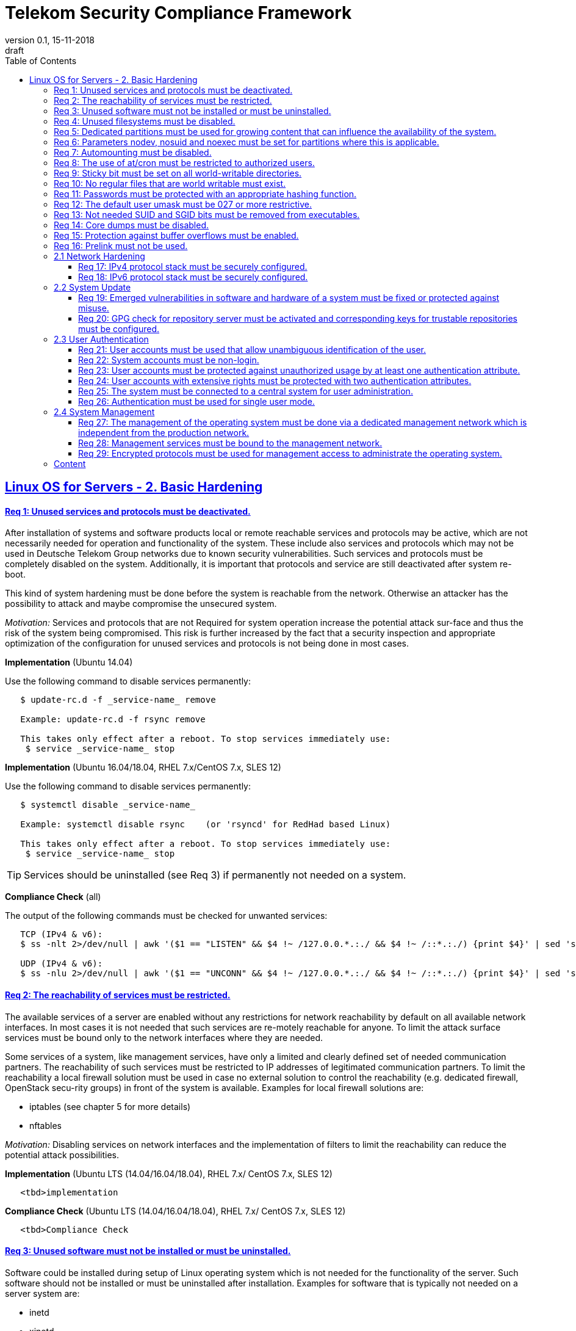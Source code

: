 = Telekom Security Compliance Framework
:author_name: Markus Schumburg (Telekom Security)
:author_email: security.automation@telekom.de
:revnumber: 0.1
:revdate: 15-11-2018
:revremark: draft
ifdef::env-github[]
:imagesdir: ./images
:tip-caption: :bulb:
:note-caption: :information_source:
:important-caption: :heavy_exclamation_mark:
:caution-caption: :fire:
:warning-caption: :warning:
endif::[]
:toc:
:toclevels: 5

:sectlinks:

== Linux OS for Servers - 2. Basic Hardening

[#req365-1]
==== Req 1: Unused services and protocols must be deactivated.

After installation of systems and software products local or remote reachable services and protocols may be active, which are not necessarily needed for operation and functionality of the system. These include also services and protocols which may not be used in Deutsche Telekom Group networks due to known security vulnerabilities. Such services and protocols must be completely disabled on the system. Additionally, it is important that protocols and service are still deactivated after system re-boot.

This kind of system hardening must be done before the system is reachable from the network. Otherwise an attacker has the possibility to attack and maybe compromise the unsecured system.

_Motivation:_ Services and protocols that are not Required for system operation increase the potential attack sur-face and thus the risk of the system being compromised. This risk is further increased by the fact that a security inspection and appropriate optimization of the configuration for unused services and protocols is not being done in most cases.

*Implementation* (Ubuntu 14.04)

Use the following command to disable services permanently:
----
   $ update-rc.d -f _service-name_ remove

   Example: update-rc.d -f rsync remove

   This takes only effect after a reboot. To stop services immediately use:
    $ service _service-name_ stop
----

*Implementation* (Ubuntu 16.04/18.04, RHEL 7.x/CentOS 7.x, SLES 12)

Use the following command to disable services permanently:
----
   $ systemctl disable _service-name_

   Example: systemctl disable rsync    (or 'rsyncd' for RedHad based Linux)

   This takes only effect after a reboot. To stop services immediately use:
    $ service _service-name_ stop
----

TIP: Services should be uninstalled (see Req 3) if permanently not needed on a system.

*Compliance Check* (all)

The output of the following commands must be checked for unwanted services:
----
   TCP (IPv4 & v6):
   $ ss -nlt 2>/dev/null | awk '($1 == "LISTEN" && $4 !~ /127.0.0.*.:./ && $4 !~ /::*.:./) {print $4}' | sed 's/.*://' | sort -nu

   UDP (IPv4 & v6):
   $ ss -nlu 2>/dev/null | awk '($1 == "UNCONN" && $4 !~ /127.0.0.*.:./ && $4 !~ /::*.:./) {print $4}' | sed 's/.*://' | sort -nu
----

[#req365-2]
==== Req 2: The reachability of services must be restricted.

The available services of a server are enabled without any restrictions for network reachability by default on all available network interfaces. In most cases it is not needed that such services are re-motely reachable for anyone. To limit the attack surface services must be bound only to the network interfaces where they are needed.

Some services of a system, like management services, have only a limited and clearly defined set of needed communication partners. The reachability of such services must be restricted to IP addresses of legitimated communication partners. To limit the reachability a local firewall solution must be used in case no external solution to control the reachability (e.g. dedicated firewall, OpenStack secu-rity groups) in front of the system is available. Examples for local firewall solutions are:

*	iptables (see chapter 5 for more details)
*	nftables

_Motivation:_ Disabling services on network interfaces and the implementation of filters to limit the reachability can reduce the potential attack possibilities.

*Implementation* (Ubuntu LTS (14.04/16.04/18.04), RHEL 7.x/ CentOS 7.x, SLES 12)

----
   <tbd>implementation
----

*Compliance Check* (Ubuntu LTS (14.04/16.04/18.04), RHEL 7.x/ CentOS 7.x, SLES 12)

----
   <tbd>Compliance Check
----

[#req365-3]
==== Req 3: Unused software must not be installed or must be uninstalled.

Software could be installed during setup of Linux operating system which is not needed for the functionality of the server. Such software should not be installed or must be uninstalled after installation. Examples for software that is typically not needed on a server system are:

*	inetd
*	xinetd
*	X Window System
*	Avahi Server
*	CUPS
*	rsync service
*	NIS server/client
*	talk server/client
*	telnet server/client
*	tftp server/client
*	ftp server/client
*	rsh server/client


TIP: It is not allowed to install software on a server that is not needed for operation, maintenance or general functionality!

_Motivation:_ Vulnerabilities in software offer an attack window for attackers to infiltrate the system. By uninstalling not needed software the attack surface and the risk of a successful compromise can be re-duced.

*Implementation* (Ubuntu LTS (14.04/16.04/18.04))

Use the following command to uninstall a software package:
----
   $ apt purge _package-name_
----

*Implementation* (RHEL 7.x/CentOS 7.x)

Use the following command to uninstall a software package:
----
  $ yum remove _package-name_
----

*Implementation* (SLES 12)

Use the following command to uninstall a software package:
----
   $ zypper remove _package-name_
----

*Compliance Check* (Ubuntu LTS (14.04/16.04/18.04))

Use the following commands to search for an installed software:
----
   $ dpkg -l | grep _package-name_
   Alternative use: $ apt list --installed | grep _package-name_
----

*Compliance Check* (RHEL 7.x/CentOS 7.x, SLES 12)

Use the following commands to search for an installed software:
----
   $ rpm -qa | grep _package-name_
----

[#req365-4]
==== Req 4:	Unused filesystems must be disabled.

Linux supports a lot of filesystem types. Most of them are not needed on a server and must be disabled. Examples for filesystem types that are should not used on servers are:

*	cramfs
*	freevxfs
*	jffs2
*	hfs
*	hfsplus
*	squashfs
*	udf
*	vfat

_Motivation:_ The availability of unneeded filesystem types increases the local attack surface of a server.

*Implementation* (Ubuntu LTS (14.04/16.04/18.04),  RHEL 7.x/CentOS 7.x, SLES 12)

----
   <tbd>implementation
----

*Compliance Check* (Ubuntu LTS (14.04/16.04/18.04),  RHEL 7.x/CentOS 7.x, SLES 12)

----
   <tbd>Compliance Check
----

[#req365-5]
==== Req 5:	Dedicated partitions must be used for growing content that can influence the availability of the system.

An own partition must be created for directories that are used to store dynamic content. It is recommended to use a dedicated partition for the directories:

*	/tmp
*	/var

In specific cases it could be necessary to use the following partitions:

*	/var/log and /var/tmp (instead of /var)
*	/home (for file servers with high number of users)

_Motivation:_ A filled filesystem can stop operation of a server. This can be triggered by an attacker to effect avail-ability of a server.

*Implementation* (Ubuntu LTS (14.04/16.04/18.04),  RHEL 7.x/CentOS 7.x, SLES 12)

----
   <tbd>implementation
----

*Compliance Check* (Ubuntu LTS (14.04/16.04/18.04),  RHEL 7.x/CentOS 7.x, SLES 12)

----
   <tbd>Compliance Check
----

[#req365-6]
==== Req 6:	Parameters nodev, nosuid and noexec must be set for partitions where this is applicable.

The named mount options must be set for the following partitions if they exist:

*	/tmp (nodev, nosuid)
*	/var/tmp (nodev, nosuid, noexec)
*	/home (nodev)

TIP: For installation reasons it could be necessary to remove 'noexec' from partition '/tmp' as this is used sometimes for script execution during software installation.

If separate partition exists also for:

*	/dev/shm (RHEL, SLES) (nodev, nosuid, noexec)
*	/run/shm (Ubuntu) (nodev, nosuid, noexec)

_Motivation:_ It must be avoided for such partitions that an attacker can execute files with suid, to store device files and to save and execute files from this partition.

*Implementation* (Ubuntu LTS (14.04/16.04/18.04),  RHEL 7.x/CentOS 7.x, SLES 12)

----
   <tbd>implementation
----

*Compliance Check* (Ubuntu LTS (14.04/16.04/18.04),  RHEL 7.x/CentOS 7.x, SLES 12)

----
   <tbd>Compliance Check
----

[#req365-7]
==== Req 7:	Automounting must be disabled.

Automounting of file systems must be disabled to avoid the automated mounting and use of external file systems like USB sticks and CD-ROMs.

_Motivation:_ With automounting enabled any external file system will be mounted to the server and can possibly misused.

*Implementation* (Ubuntu LTS (14.04/16.04/18.04),  RHEL 7.x/CentOS 7.x, SLES 12)

----
   <tbd>implementation
----

*Compliance Check* (Ubuntu LTS (14.04/16.04/18.04),  RHEL 7.x/CentOS 7.x, SLES 12)

----
   <tbd>Compliance Check
----

[#req365-8]
==== Req 8: The use of at/cron must be restricted to authorized users.

The use of the tools 'cron' and 'at', that can be used to schedule automated execution of jobs on a Linux system, must be restricted to authorized users.

_Motivation:_ Users can misuse these tools to execute jobs on a system.

*Implementation* (Ubuntu LTS (14.04/16.04/18.04),  RHEL 7.x/CentOS 7.x, SLES 12)

----
   <tbd>implementation
----

*Compliance Check* (Ubuntu LTS (14.04/16.04/18.04),  RHEL 7.x/CentOS 7.x, SLES 12)

----
   <tbd>Compliance Check
----

[#req365-9]
==== Req 9: Sticky bit must be set on all world-writable directories.

This feature prevents the ability to delete or rename files in world writable directories (such as /tmp) that are owned by another user.

_Motivation:_ Setting the sticky bit on world writable directories prevents users from deleting or renaming files in that directory that are not owned by them.

*Implementation* (Ubuntu LTS (14.04/16.04/18.04),  RHEL 7.x/CentOS 7.x, SLES 12)

----
   <tbd>implementation
----

*Compliance Check* (Ubuntu LTS (14.04/16.04/18.04),  RHEL 7.x/CentOS 7.x, SLES 12)

----
   <tbd>Compliance Check
----

[#req365-10]
==== Req 10: No regular files that are world writable must exist.

World writable files are files that have write permission set for other. These files are writable by any user of the server. Such files must be detected and if existing the rights of these files must be changed to an adequate level.

_Motivation:_ Data in world-writable files can be read, modified, and potentially compromised by any user on the system.

*Implementation* (Ubuntu LTS (14.04/16.04/18.04),  RHEL 7.x/CentOS 7.x, SLES 12)

----
   <tbd>implementation
----

*Compliance Check* (Ubuntu LTS (14.04/16.04/18.04),  RHEL 7.x/CentOS 7.x, SLES 12)

----
   <tbd>Compliance Check
----

[#req365-11]
==== Req 11:	Passwords must be protected with an appropriate hashing function.

Passwords must always be stored as hashes. Sha512-crypt with 640.000 rounds and Salt (96 Bit) must be used as a hashing algorithm to protect passwords.

_Motivation:_ It an unauthorized person gets access to a password file, the password can be misused if not stored in a secure way.

*Implementation* (Ubuntu LTS (14.04/16.04/18.04),  RHEL 7.x/CentOS 7.x, SLES 12)

----
   <tbd>implementation
----

*Compliance Check* (Ubuntu LTS (14.04/16.04/18.04),  RHEL 7.x/CentOS 7.x, SLES 12)

----
   <tbd>Compliance Check
----

[#req365-12]
==== Req 12: The default user umask must be 027 or more restrictive.

The setting of the umask defines which mode files or directories get when they are created by a user. The default umask on most Linux systems is less strict. This is the reason why a stricter umask must be configured.

A umask of 027 is recommended. This defines the permissions 'read, write, execute' (0) for the user, 'read, execute' (2) for group and no permissions (7) for others.

_Motivation:_ With a strict umask the manipulation of files by unauthorized users can be prevented.

*Implementation* (Ubuntu LTS (14.04/16.04/18.04),  RHEL 7.x/CentOS 7.x, SLES 12)

----
   <tbd>implementation
----

*Compliance Check* (Ubuntu LTS (14.04/16.04/18.04),  RHEL 7.x/CentOS 7.x, SLES 12)

----
   <tbd>Compliance Check
----

[#req365-13]
==== Req 13:	Not needed SUID and SGID bits must be removed from executables.

Executables with SUID or SGID bits set run with extensive rights. Such executables pose a security risk. Therefore, executables with SUID and SGID bit set must be limited to the absolutly needed ones. From all others, the SUID and SGID bits must be removed. An alternative is to grant more granular permission for such commands with Posix capabilities. This solution allows to enable only needed system functions for a binary file and not full root privileges as with SUID/SGID. It is highly recommended where even possible to use Posix capabilities instead of SUID/SGID!

The following executables are allowed to run with SUID and SGID if not Posix capabilities can be used:

*	/bin/ping
*	/sbin/pam_timestamp_check
*	/sbin/unix_chkpwd
*	/usr/bin/at
*	/usr/bin/gpasswd
*	/usr/bin/locate
*	/usr/bin/newgrp
*	/usr/bin/passwd
*	/usr/bin/ssh-agent
*	/usr/libexec/utempter/utempter
*	/usr/sbin/lockdev
*	/usr/sbin/sendmail.sendmail
*	/usr/bin/expiry
*	/bin/ping6
*	/usr/bin/traceroute6.iputils
*	/sbin/mount.nfs
*	/sbin/umount.nfs
*	/sbin/mount.nfs4
*	/sbin/umount.nfs4
*	/usr/bin/crontab
*	/usr/bin/wall
*	/usr/bin/write
*	/usr/bin/screen
*	/usr/bin/mlocate
*	/usr/bin/chage
*	/usr/bin/chfn
*	/usr/bin/chsh
*	/bin/fusermount
*	/usr/bin/pkexec
*	/usr/bin/sudo
*	/usr/bin/sudoedit
*	/usr/sbin/postdrop
*	/usr/sbin/postqueue
*	/usr/sbin/suexec
*	/usr/sbin/ccreds_validate
*	/usr/lib/dbus-1.0/dbus-daemon-launch-helper
*	/usr/lib/policykit-1/polkit-agent-helper-1

_Motivation:_ Executables with SUID and SGID are a high risk for a system. If such an executable has a vulnerability it could possibly lead to compromise of the system.

*Implementation* (Ubuntu LTS (14.04/16.04/18.04),  RHEL 7.x/CentOS 7.x, SLES 12)

----
   <tbd>implementation
----

*Compliance Check* (Ubuntu LTS (14.04/16.04/18.04),  RHEL 7.x/CentOS 7.x, SLES 12)

----
   <tbd>Compliance Check
----

[#req365-14]
==== Req 14:	Core dumps must be disabled.

A core dump includes complete memory content of an executable program. It is used to debug pro-gram crashes. Core dumps should be disabled during normal operation and only be enabled in case of debugging. On systems where core dumps are needed it is recommended to disable core dumps for setuid processes.

_Motivation:_ Core dumps can include some sensitive data. To avoid information leakage core dumps must be restricted.

*Implementation* (Ubuntu LTS (14.04/16.04/18.04),  RHEL 7.x/CentOS 7.x, SLES 12)

----
   <tbd>implementation
----

*Compliance Check* (Ubuntu LTS (14.04/16.04/18.04),  RHEL 7.x/CentOS 7.x, SLES 12)

----
   <tbd>Compliance Check
----

[#req365-15]
==== Req 15:	Protection against buffer overflows must be enabled.

A protection function against buffer overflow attacks must be used on Linux servers. The following solutions are available:

*	ASLR (Debian based Linux like Ubuntu)
*	Exec Shield (RedHat based Linux. Per default activated in RHEL 7)
*
NoExecute (NX)/ eXecute Disable (XD) must be activated in system bios for the functionality of buffer overflow protection solutions.

TIP: ASLR has some weaknesses. For servers with a high security demand it is recommended to use Exec Shield as buffer overflow protection solution.

_Motivation:_ Buffer overflow attacks can be used to unauthorizedly execute code on a system to influence availability or to get full access to a system.

*Implementation* (Ubuntu LTS (14.04/16.04/18.04),  RHEL 7.x/CentOS 7.x, SLES 12)

----
   <tbd>implementation
----

*Compliance Check* (Ubuntu LTS (14.04/16.04/18.04),  RHEL 7.x/CentOS 7.x, SLES 12)

----
   <tbd>Compliance Check
----

[#req365-16]
==== Req 16:	Prelink must not be used.

Prelink is a tool to modify ELF shared libraries and ELF dynamically linked binaries. This tool must be disabled on Linux based servers.

_Motivation:_ Prelink must be disabled to use the ASLR feature PIE (Position-independent executable). Additionally, prelink increases the risk of a compromise to a common library such as libc.

*Implementation* (Ubuntu LTS (14.04/16.04/18.04),  RHEL 7.x/CentOS 7.x, SLES 12)

----
   <tbd>implementation
----

*Compliance Check* (Ubuntu LTS (14.04/16.04/18.04),  RHEL 7.x/CentOS 7.x, SLES 12)

----
   <tbd>Compliance Check
----

=== 2.1	Network Hardening

[#req365-17]
==== Req 17:	IPv4 protocol stack must be securely configured.

If IPv4 is not used it must be completely disabled. Otherwise, the IPv4 stack on Linux servers must be hardened. For this the following configuration must be implemented:

*	IPv4 forwarding must be disabled.
*	IPv4 redirects must not be accepted.
*	Secure IPv4 redirects must not be accepted.
*	IPv4 packet redirect sending must be disabled.
*	IPv4 source routed packets must not be accepted.
*	Suspicious packets must be logged
*	Broadcast ICMP Requests must be ignored.
*	Bogus ICMP responses must be ignored.
*	Reverse Path Filtering must be enabled.
*	TCP SYN Cookies must be enabled.
*	An ICMP ratelimit must be configured.
*	Timestamp must be disabled.
*	ARP must be restricted.

_Motivation:_ An unhardened IPv4 protocol stack is vulnerable against several attacks like denial of service, traffic high jacking.

*Implementation* (Ubuntu LTS (14.04/16.04/18.04),  RHEL 7.x/CentOS 7.x, SLES 12)

----
   <tbd>implementation
----

*Compliance Check* (Ubuntu LTS (14.04/16.04/18.04),  RHEL 7.x/CentOS 7.x, SLES 12)

----
   <tbd>Compliance Check
----

[#req365-18]
==== Req 18:	IPv6 protocol stack must be securely configured.

If IPv6 is not used it must be completely disabled. Otherwise, the IPv6 stack on Linux servers must be hardened. For this the following configuration must be implemented:

*	IPv6 forwarding must be disabled.
*	IPv6 redirects must not be accepted.
*	IPv6 source routed packets must not be accepted.
*	IPv6 router advertisements must not be accepted.
*	IPv6 router solicitations messages must not be accepted.
*	IPv6 autoconfiguration must be disabled

_Motivation:_ An un-hardened IPv6 protocol stack is vulnerable against several attacks like denial of service, traffic high jacking.

*Implementation* (Ubuntu LTS (14.04/16.04/18.04),  RHEL 7.x/CentOS 7.x, SLES 12)

----
   <tbd>implementation
----

*Compliance Check* (Ubuntu LTS (14.04/16.04/18.04),  RHEL 7.x/CentOS 7.x, SLES 12)

----
   <tbd>Compliance Check
----

=== 2.2	System Update

[#req365-19]
==== Req 19:	Emerged vulnerabilities in software and hardware of a system must be fixed or protected against misuse.

The administrator must check before the installation of software on a server if vulnerabilities are known for the selected version. Software with known vulnerabilities must not be used. Excepted from this rule are components for which the vendor has already provided a measure to remedy the vulner-ability, e.g. a patch, update or workaround. In this case, the additional measure must be implement-ed on the server.

TIP: It is mandatory to implement a patch management process covering the complete life cycle of the server to guarantee that upcoming vulnerabilities will be fixed as soon as possible.

_Motivation:_ Vulnerabilities increases the risk of successful exploitation by an attacker. The likelihood raises if de-tailed information and tools are available that help to exploit the vulnerability.

*Implementation* (Ubuntu LTS (14.04/16.04/18.04),  RHEL 7.x/CentOS 7.x, SLES 12)

----
   <tbd>implementation
----

*Compliance Check* (Ubuntu LTS (14.04/16.04/18.04),  RHEL 7.x/CentOS 7.x, SLES 12)

----
   <tbd>Compliance Check
----

[#req365-20]
==== Req 20: GPG check for repository server must be activated and corresponding keys for trustable repositories must be configured.

GPG check must be enabled and keys must be configured properly to verify integrity during installation of software from a repository server. On RedHat Linux it is necessary to activate the gpgcheck globally.

_Motivation:_ The GPG check is necessary to guarantee the authenticity of used source an integrity of software. Without this check an attacker could possibly manipulate software packets before installation.

*Implementation* (Ubuntu LTS (14.04/16.04/18.04),  RHEL 7.x/CentOS 7.x, SLES 12)

----
   <tbd>implementation
----

*Compliance Check* (Ubuntu LTS (14.04/16.04/18.04),  RHEL 7.x/CentOS 7.x, SLES 12)

----
   <tbd>Compliance Check
----

=== 2.3	User Authentication

[#req365-21]
==== Req 21:	User accounts must be used that allow unambiguous identification of the user.

Users must be identified unambiguously by the system. This can typically be achieved by using a unique user account per user. So, called group accounts, i.e. the use of one user account for several persons, must not be created and used for this purpose. This also means that the use of specific Linux accounts like 'root' by humans is not allowed.

One exception of this Requirement is machine (or M2M) accounts. These will be used for authentication and authorization of systems to each other or for applications on a system. They can’t be as-signed to a single person. Such user accounts must be assigned on a per system or per application basis. In this connection, it must be guaranteed that this user account can’t be misused.

_Motivation:_ Unambiguous user identification is mandatory to assign user rights that are necessary to perform the Required
tasks on the system. This is the only way to adequately control access to system data and services and to prevent
misuse. Furthermore, it makes it possible to log activities and actions on a system and to assign them to individual users.

*Implementation* (Ubuntu LTS (14.04/16.04/18.04),  RHEL 7.x/CentOS 7.x, SLES 12)

----
   <tbd>implementation
----

*Compliance Check* (Ubuntu LTS (14.04/16.04/18.04),  RHEL 7.x/CentOS 7.x, SLES 12)

----
   <tbd>Compliance Check
----

[#req365-22]
==== Req 22:	System accounts must be non-login.

On Linux servers, several users are available that are needed for functionality of applications. These users are not intended to provide a shell. To avoid that such accounts are used to login the shell pa-rameter in file '/etc/passwd' must be set to '/usr/sbin/nologin' or '/bin/false'.

TIP: The system accounts root, sync, shutdown and halt are excluded from this requirement!

_Motivation:_ Accounts that are needed only for local functionality can be used to get unauthorized access to the system if not protected in a proper way.

*Implementation* (Ubuntu LTS (14.04/16.04/18.04),  RHEL 7.x/CentOS 7.x, SLES 12)

----
   <tbd>implementation
----

*Compliance Check* (Ubuntu LTS (14.04/16.04/18.04),  RHEL 7.x/CentOS 7.x, SLES 12)

----
   <tbd>Compliance Check
----

[#req365-23]
==== Req 23:	User accounts must be protected against unauthorized usage by at least one authentication attribute.

The various user and machine accounts on a system must be protected from misuse. To this end, an authentication attribute is typically used, which, when combined with the user name, enables unam-biguous authentication and identification of the authorized user.

Authentication attributes include:

*	Cryptographic keys
*	Token
*	Passwords
*	PINs

This means that authentication based on a parameter that can be spoofed (e.g. phone numbers, public IP addresses or VPN membership) is not permitted. Exceptions are attributes that cannot be faked or spoofed by an attacker. Two of the above options can be combined (2-factor authentication) to achieve a higher level of security. Whether or not this is suitable and necessary depends on the pro-tection needs of the individual system and its data and must be evaluated for individual cases.

In companies of Deutsche Telekom group where the MyCard or a comparable smartcard is available this solution should be preferred.

_Motivation:_ User accounts that are not protected with a secret authentication attribute can be used by an attacker to gain unauthorized access to a system and the data and applications stored on it.

*Implementation* (Ubuntu LTS (14.04/16.04/18.04),  RHEL 7.x/CentOS 7.x, SLES 12)

----
   <tbd>implementation
----

*Compliance Check* (Ubuntu LTS (14.04/16.04/18.04),  RHEL 7.x/CentOS 7.x, SLES 12)

----
   <tbd>Compliance Check
----

[#req365-24]
==== Req 24:	User accounts with extensive rights must be protected with two authentication attributes.

Some user accounts, for example those used for administration, maintenance and troubleshooting, have extensive rights. Extensive rights mean that with an appropriate user account changes like writ-ing, reading etc. to system parameters and configurations are possible. Therefore, a simple protec-tion (e.g. using a password), as for normal user accounts with less rights, is not suitable. To get a higher protection level it is necessary to use two independent authentication attributes. For this a combination of an attribute that the user knows and an attribute that the user owns will often be used often. This kind of authentication is called as 2-factor authentication. Examples for 2-factor authentication are:

*	Smartcard (e.g. MyCard) protected by a PIN
*	Private key protected by a passphrase
*	Password plus additional one-time token

In companies of Deutsche Telekom group where the MyCard or a comparable smartcard is available this solution should be preferred.

_Motivation:_ User accounts with extensive rights as used for system administration have a higher risk for system’s security.
An attacker could get extensive rights by compromising such a user account and get access to wide parts of the system and stored data.

*Implementation* (Ubuntu LTS (14.04/16.04/18.04),  RHEL 7.x/CentOS 7.x, SLES 12)

----
   <tbd>implementation
----

*Compliance Check* (Ubuntu LTS (14.04/16.04/18.04),  RHEL 7.x/CentOS 7.x, SLES 12)

----
   <tbd>Compliance Check
----

[#req365-25]
==== Req 25:	The system must be connected to a central system for user administration.

Systems must be connected to a central system for user administration. A solution for identity management should be preferred. Accounts and their rights must be administrated on central identity management systems (e.g. cIAM, WiW, ZAM) in Deutsche Telekom Group. The system must provide a central interface (e.g. LDAPs for authorization, Kerberos for authentication, revocation information for certificates) or decentralized mechanisms (e.g. public-key authentication) for the provisioning of authorization data. In areas where a central identity management system is not available a central system such as LDAP, TACACS+ or Radius server must be used for the administration of accounts and their authentication and authorization.

Exceptions to this Requirement are accounts that are used only internally by the system involved and that are Required for one or more applications on the system to function. Also, for those accounts remote access and local login must be forbidden to prevent abusive usage.

_Motivation:_ Central administration of identity of accounts and their rights means that they only have to be maintained once instead of separately on each system. Regarding the aspect of security, the advantage is that a user account and its rights are only known on a single central site. This information can be transmitted from the central site to other systems (provisioning), central administrated (reconcilia-tion) and central deleted (deprovisioning). This reduces the risk of accounts being forgotten during changing or deletion since they are not configured on multiple systems. Faulty account management could give user inappropriate system rights or continued access to a system e.g. after leaving the company or changing the responsibility.

*Implementation* (Ubuntu LTS (14.04/16.04/18.04),  RHEL 7.x/CentOS 7.x, SLES 12)

----
   <tbd>implementation
----

*Compliance Check* (Ubuntu LTS (14.04/16.04/18.04),  RHEL 7.x/CentOS 7.x, SLES 12)

----
   <tbd>Compliance Check
----

[#req365-26]
==== Req 26:	Authentication must be used for single user mode.

For system recovery, the so called single user mode is used. This mode can also be manually selected from the bootloader during system boot. Authentication must be enabled for single user mode to protect this access. This is especially relevant, if the console of the machine can be reached remotely (e.g. via lights-out-management or via virtual console in case of virtual machines).

_Motivation:_ Without authentication, an unauthorized user can gain root privileges by forcing a reboot.

*Implementation* (Ubuntu LTS (14.04/16.04/18.04),  RHEL 7.x/CentOS 7.x, SLES 12)

----
   <tbd>implementation
----

*Compliance Check* (Ubuntu LTS (14.04/16.04/18.04),  RHEL 7.x/CentOS 7.x, SLES 12)

----
   <tbd>Compliance Check
----

=== 2.4	System Management

[#req365-27]
==== Req 27: The management of the operating system must be done via a dedicated management network which is independent from the production network.

Management access to a server must be done via a separate management network. The access must be limited to legitimate systems. The reachability of the management services must be limited to single IP addresses or small IP address ranges of subnets.

_Motivation:_ By restricting the accessibility to legitimate systems, the group of potential attackers can be reduced, and thus also the likeliness of a successful attack. Furthermore, systems must be manageable even in the case the customer or production network is down.

*Implementation* (Ubuntu LTS (14.04/16.04/18.04),  RHEL 7.x/CentOS 7.x, SLES 12)

----
   <tbd>implementation
----

*Compliance Check* (Ubuntu LTS (14.04/16.04/18.04),  RHEL 7.x/CentOS 7.x, SLES 12)

----
   <tbd>Compliance Check
----

[#req365-28]
==== Req 28:	Management services must be bound to the management network.

The services used for server administration must be bound to an interface connected to a management network or an IP address of the management network.

_Motivation:_ This Requirement ensures that management services are not reachable from untrusted networks and limits so the possibility of attacks.

*Implementation* (Ubuntu LTS (14.04/16.04/18.04),  RHEL 7.x/CentOS 7.x, SLES 12)

----
   <tbd>implementation
----

*Compliance Check* (Ubuntu LTS (14.04/16.04/18.04),  RHEL 7.x/CentOS 7.x, SLES 12)

----
   <tbd>Compliance Check
----

[#req365-29]
==== Req 29: Encrypted protocols must be used for management access to administrate the operating system.

The used services and protocols for system management and administration must be encrypted. Only services like SSHv2 and HTTPS (TLS) are allowed.

_Motivation:_ Management connections and access must be protected against eavesdropping of sensitive data and unauthorized access.

*Implementation* (Ubuntu LTS (14.04/16.04/18.04),  RHEL 7.x/CentOS 7.x, SLES 12)

----
   <tbd>implementation
----

*Compliance Check* (Ubuntu LTS (14.04/16.04/18.04),  RHEL 7.x/CentOS 7.x, SLES 12)

----
   <tbd>Compliance Check
----

---
=== Content

   1. link:https://github.com/telekomsecurity/TelekomSecurity.Compliance.Framework/blob/master/Linux%20OS%20for%20Servers%20(3.65)/linux.(01)introduction.adoc[Introduction]
   2. link:https://github.com/telekomsecurity/TelekomSecurity.Compliance.Framework/blob/master/Linux%20OS%20for%20Servers%20(3.65)/linux.(02)basic-hardening.adoc[Basic Hardening]
   3. link:https://github.com/telekomsecurity/TelekomSecurity.Compliance.Framework/blob/master/Linux%20OS%20for%20Servers%20(3.65)/linux.(03)Logging.adoc[Logging]
   4. link:https://github.com/telekomsecurity/TelekomSecurity.Compliance.Framework/blob/master/Linux%20OS%20for%20Servers%20(3.65)/linux.(04)pam.adoc[Pluggable Authentication Modules]
   5. link:https://github.com/telekomsecurity/TelekomSecurity.Compliance.Framework/blob/master/Linux%20OS%20for%20Servers%20(3.65)/linux.(05)iptables.adoc[IPTables]
   6. link:https://github.com/telekomsecurity/TelekomSecurity.Compliance.Framework/blob/master/Linux%20OS%20for%20Servers%20(3.65)/linux.(06)mac.adoc[Mandatory Access Control]
   7. link:https://github.com/telekomsecurity/TelekomSecurity.Compliance.Framework/blob/master/Linux%20OS%20for%20Servers%20(3.65)/linux.(07)compliance-checks.adoc[Regular Compliance Checks]
